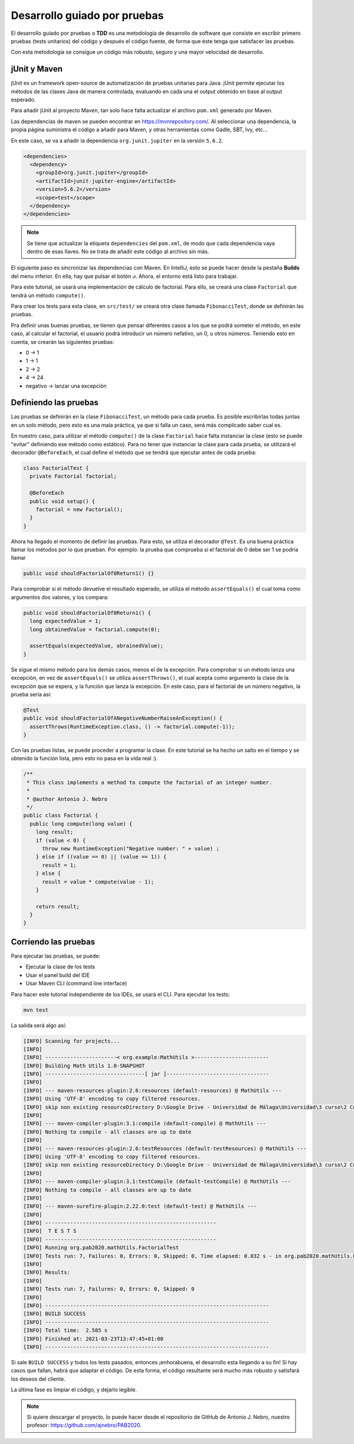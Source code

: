 Desarrollo guiado por pruebas
==============================

El desarrollo guiado por pruebas o **TDD** es una metodología de desarrollo de software que consiste en escribir primero pruebas (tests unitarios) del código y después el código fuente, de forma que éste tenga que satisfacer las pruebas.

Con esta metodología se consigue un código más robusto, seguro y una mayor velocidad de desarrollo.

jUnit y Maven
--------------

jUnit es un framework open-source de automatización de pruebas unitarias para Java. jUnit permite ejecutar los métodos de las clases Java de manera controlada, evaluando en cada una el output obtenido en base al output esperado.

Para añadir jUnit al proyecto Maven, tan solo hace falta actualizar el archivo ``pom.xml`` generado por Maven.

Las dependencias de maven se pueden encontrar en `https://mvnrepository.com/ <https://mvnrepository.com/>`_. Al seleccionar una dependencia, la propia página suministra el código a añadir para Maven, y otras herramientas como Gadle, SBT, Ivy, etc...

En este caso, se va a añadir la dependencia ``org.junit.jupiter`` en la versión ``5.6.2``.

.. code-block:: xml

  <dependencies>
    <dependency>
      <groupId>org.junit.jupiter</groupId>
      <artifactId>junit-jupiter-engine</artifactId>
      <version>5.6.2</version>
      <scope>test</scope>
    </dependency>
  </dependencies>

.. note:: Se tiene que actualizar la etiqueta ``dependencies`` del ``pom.xml``, de modo que cada dependencia vaya dentro de esas llaves. No se trata de añadir este código al archivo sin más.

El siguiente paso es sincronizar las dependencias con Maven. En IntelliJ, esto se puede hacer desde la pestaña **Builds** del menu inferior. En ella, hay que pulsar el botón ``↺``. Ahora, el entorno está listo para trabajar.

Para este tutorial, se usará una implementación de cálculo de factorial. Para ello, se creará una clase ``Factorial`` que tendrá un método ``compute()``.

Para crear los tests para esta clase, en ``src/test/`` se creará otra clase llamada ``FibonacciTest``, donde se definirán las pruebas.

Pra definir unas buenas pruebas, se tienen que pensar diferentes casos a los que se podrá someter el método, en este caso, al calcular el factorial, el usuario podrá introducir un número nefativo, un 0, u otros números. Teniendo esto en cuenta, se crearán las siguientes pruebas:

* 0 → 1
* 1 → 1
* 2 → 2
* 4 → 24
* negativo → lanzar una excepción

Definiendo las pruebas
-----------------------

Las pruebas se definirán en la clase ``FibonacciTest``, un método para cada prueba. Es posible escribirlas todas juntas en un solo método, pero esto es una mala práctica, ya que si falla un caso, será más complicado saber cual es.

En nuestro caso, para utilizar el método ``compute()`` de la clase ``Factorial`` hace falta instanciar la clase (esto se puede "evitar" definiendo ese método como estático). Para no tener que instanciar la clase para cada prueba, se utilizará el decorador ``@BeforeEach``, el cual define el método que se tendrá que ejecutar antes de cada prueba:

.. code-block:: java

	class FactorialTest {
	  private Factorial factorial;

	  @BeforeEach
	  public void setup() {
	    factorial = new Factorial();
	  }
	}

Ahora ha llegado el momento de definir las pruebas. Para esto, se utiliza el decorador ``@Test``. Es una buena práctica llamar los métodos por lo que prueban. Por ejemplo: la prueba que comprueba si el factorial de 0 debe ser 1 se podría llamar

.. code-block:: java

	public void shouldFactorialOf0Return1() {}

Para comprobar si el método devuelve el resultado esperado, se utiliza el método ``assertEquals()`` el cual toma como argumentos dos valores, y los compara:

.. code-block:: java

	public void shouldFactorialOf0Return1() {
	  long expectedValue = 1;
	  long obtainedValue = factorial.compute(0);

	  assertEquals(expectedValue, obrainedValue);
	}

Se sigue el mismo método para los demás casos, menos el de la excepción. Para comprobar si un método lanza una excepción, en vez de ``assertEquals()`` se utiliza ``assertThrows()``, el cual acepta como argumento la clase de la excepción que se espera, y la función que lanza la excepción. En este caso, para el factorial de un número negativo, la prueba sería así:

.. code-block:: java

	@Test
	public void shouldFactorialOfANegativeNumberRaiseAnException() {
	  assertThrows(RuntimeException.class, () -> factorial.compute(-1));
	}

Con las pruebas listas, se puede proceder a programar la clase. En este tutorial se ha hecho un salto en el tiempo y se obtenido la función lista, pero esto no pasa en la vida real :).

.. code-block:: java

    /**
     * This class implements a method to compute the factorial of an integer number.
     *
     * @author Antonio J. Nebro
     */
    public class Factorial {
      public long compute(long value) {
        long result;
        if (value < 0) {
          throw new RuntimeException("Negative number: " + value) ;
        } else if ((value == 0) || (value == 1)) {
          result = 1;
        } else {
          result = value * compute(value - 1);
        }
    
        return result;
      }
    }

Corriendo las pruebas
----------------------

Para ejecutar las pruebas, se puede:

* Ejecutar la clase de los tests
* Usar el panel build del IDE
* Usar Maven CLI (command line interface)

Para hacer este tutorial independiente de los IDEs, se usará el CLI. Para ejecutar los tests:

.. code-block:: bash

	mvn test

La salida será algo así:

.. code-block:: bash

	[INFO] Scanning for projects...
	[INFO]
	[INFO] -----------------------< org.example:MathUtils >------------------------
	[INFO] Building Math Utils 1.0-SNAPSHOT
	[INFO] --------------------------------[ jar ]---------------------------------
	[INFO]
	[INFO] --- maven-resources-plugin:2.6:resources (default-resources) @ MathUtils ---
	[INFO] Using 'UTF-8' encoding to copy filtered resources.
	[INFO] skip non existing resourceDirectory D:\Google Drive - Universidad de Málaga\Universidad\3 curso\2 Cuatrimestre\Programación Avanzada en Bioinformática\PAB2020\src\main\resources
	[INFO]
	[INFO] --- maven-compiler-plugin:3.1:compile (default-compile) @ MathUtils ---
	[INFO] Nothing to compile - all classes are up to date
	[INFO]
	[INFO] --- maven-resources-plugin:2.6:testResources (default-testResources) @ MathUtils ---
	[INFO] Using 'UTF-8' encoding to copy filtered resources.
	[INFO] skip non existing resourceDirectory D:\Google Drive - Universidad de Málaga\Universidad\3 curso\2 Cuatrimestre\Programación Avanzada en Bioinformática\PAB2020\src\test\resources
	[INFO]
	[INFO] --- maven-compiler-plugin:3.1:testCompile (default-testCompile) @ MathUtils ---
	[INFO] Nothing to compile - all classes are up to date
	[INFO]
	[INFO] --- maven-surefire-plugin:2.22.0:test (default-test) @ MathUtils ---
	[INFO]
	[INFO] -------------------------------------------------------
	[INFO]  T E S T S
	[INFO] -------------------------------------------------------
	[INFO] Running org.pab2020.mathUtils.FactorialTest
	[INFO] Tests run: 7, Failures: 0, Errors: 0, Skipped: 0, Time elapsed: 0.032 s - in org.pab2020.mathUtils.FactorialTest
	[INFO]
	[INFO] Results:
	[INFO]
	[INFO] Tests run: 7, Failures: 0, Errors: 0, Skipped: 0
	[INFO]
	[INFO] ------------------------------------------------------------------------
	[INFO] BUILD SUCCESS
	[INFO] ------------------------------------------------------------------------
	[INFO] Total time:  2.585 s
	[INFO] Finished at: 2021-03-23T13:47:45+01:00
	[INFO] ------------------------------------------------------------------------

Si sale ``BUILD SUCCESS`` y todos los tests pasados, entonces ¡enhorabuena, el desarrollo esta llegando a su fin! Si hay casos que fallan, habrá que adaptar el código. De esta forma, el código resultante será mucho más robusto y satisfará los deseos del cliente.

La última fase es limpiar el código, y dejarlo legible.

.. note:: Si quiere descargar el proyecto, lo puede hacer desde el repositorio de GitHub de Antonio J. Nebro, nuestro profesor: `https://github.com/ajnebro/PAB2020 <https://github.com/ajnebro/PAB2020>`_.

